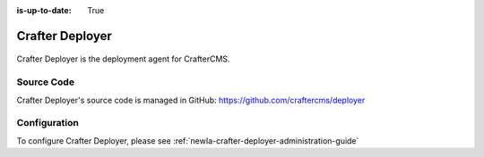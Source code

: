 :is-up-to-date: True

.. index:: Projects; Crafter Deployer

.. _newIa-crafter-deployer:

================
Crafter Deployer
================

.. figure:: /_static/images/architecture/crafter-deployer.png
   :alt: Crafter Deployer
   :width: 60 %
   :align: center

Crafter Deployer is the deployment agent for CrafterCMS.

-----------
Source Code
-----------

Crafter Deployer's source code is managed in GitHub: https://github.com/craftercms/deployer

-------------
Configuration
-------------

To configure Crafter Deployer, please see :ref:`newIa-crafter-deployer-administration-guide`
